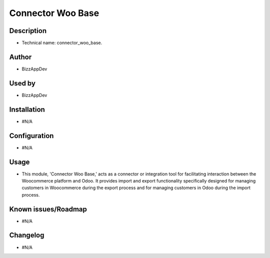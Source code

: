 **Connector Woo Base**
=========================

**Description**
***************

* Technical name: connector_woo_base.


**Author**
**********

* BizzAppDev


**Used by**
***********

* BizzAppDev


**Installation**
****************

* #N/A


**Configuration**
*****************

* #N/A


**Usage**
*********

* This module, 'Connector Woo Base,' acts as a connector or integration tool for facilitating interaction between the Woocommerce platform and Odoo. It provides import and export functionality specifically designed for managing customers in Woocommerce during the export process and for managing customers in Odoo during the import process.


**Known issues/Roadmap**
************************

* #N/A


**Changelog**
*************

* #N/A
